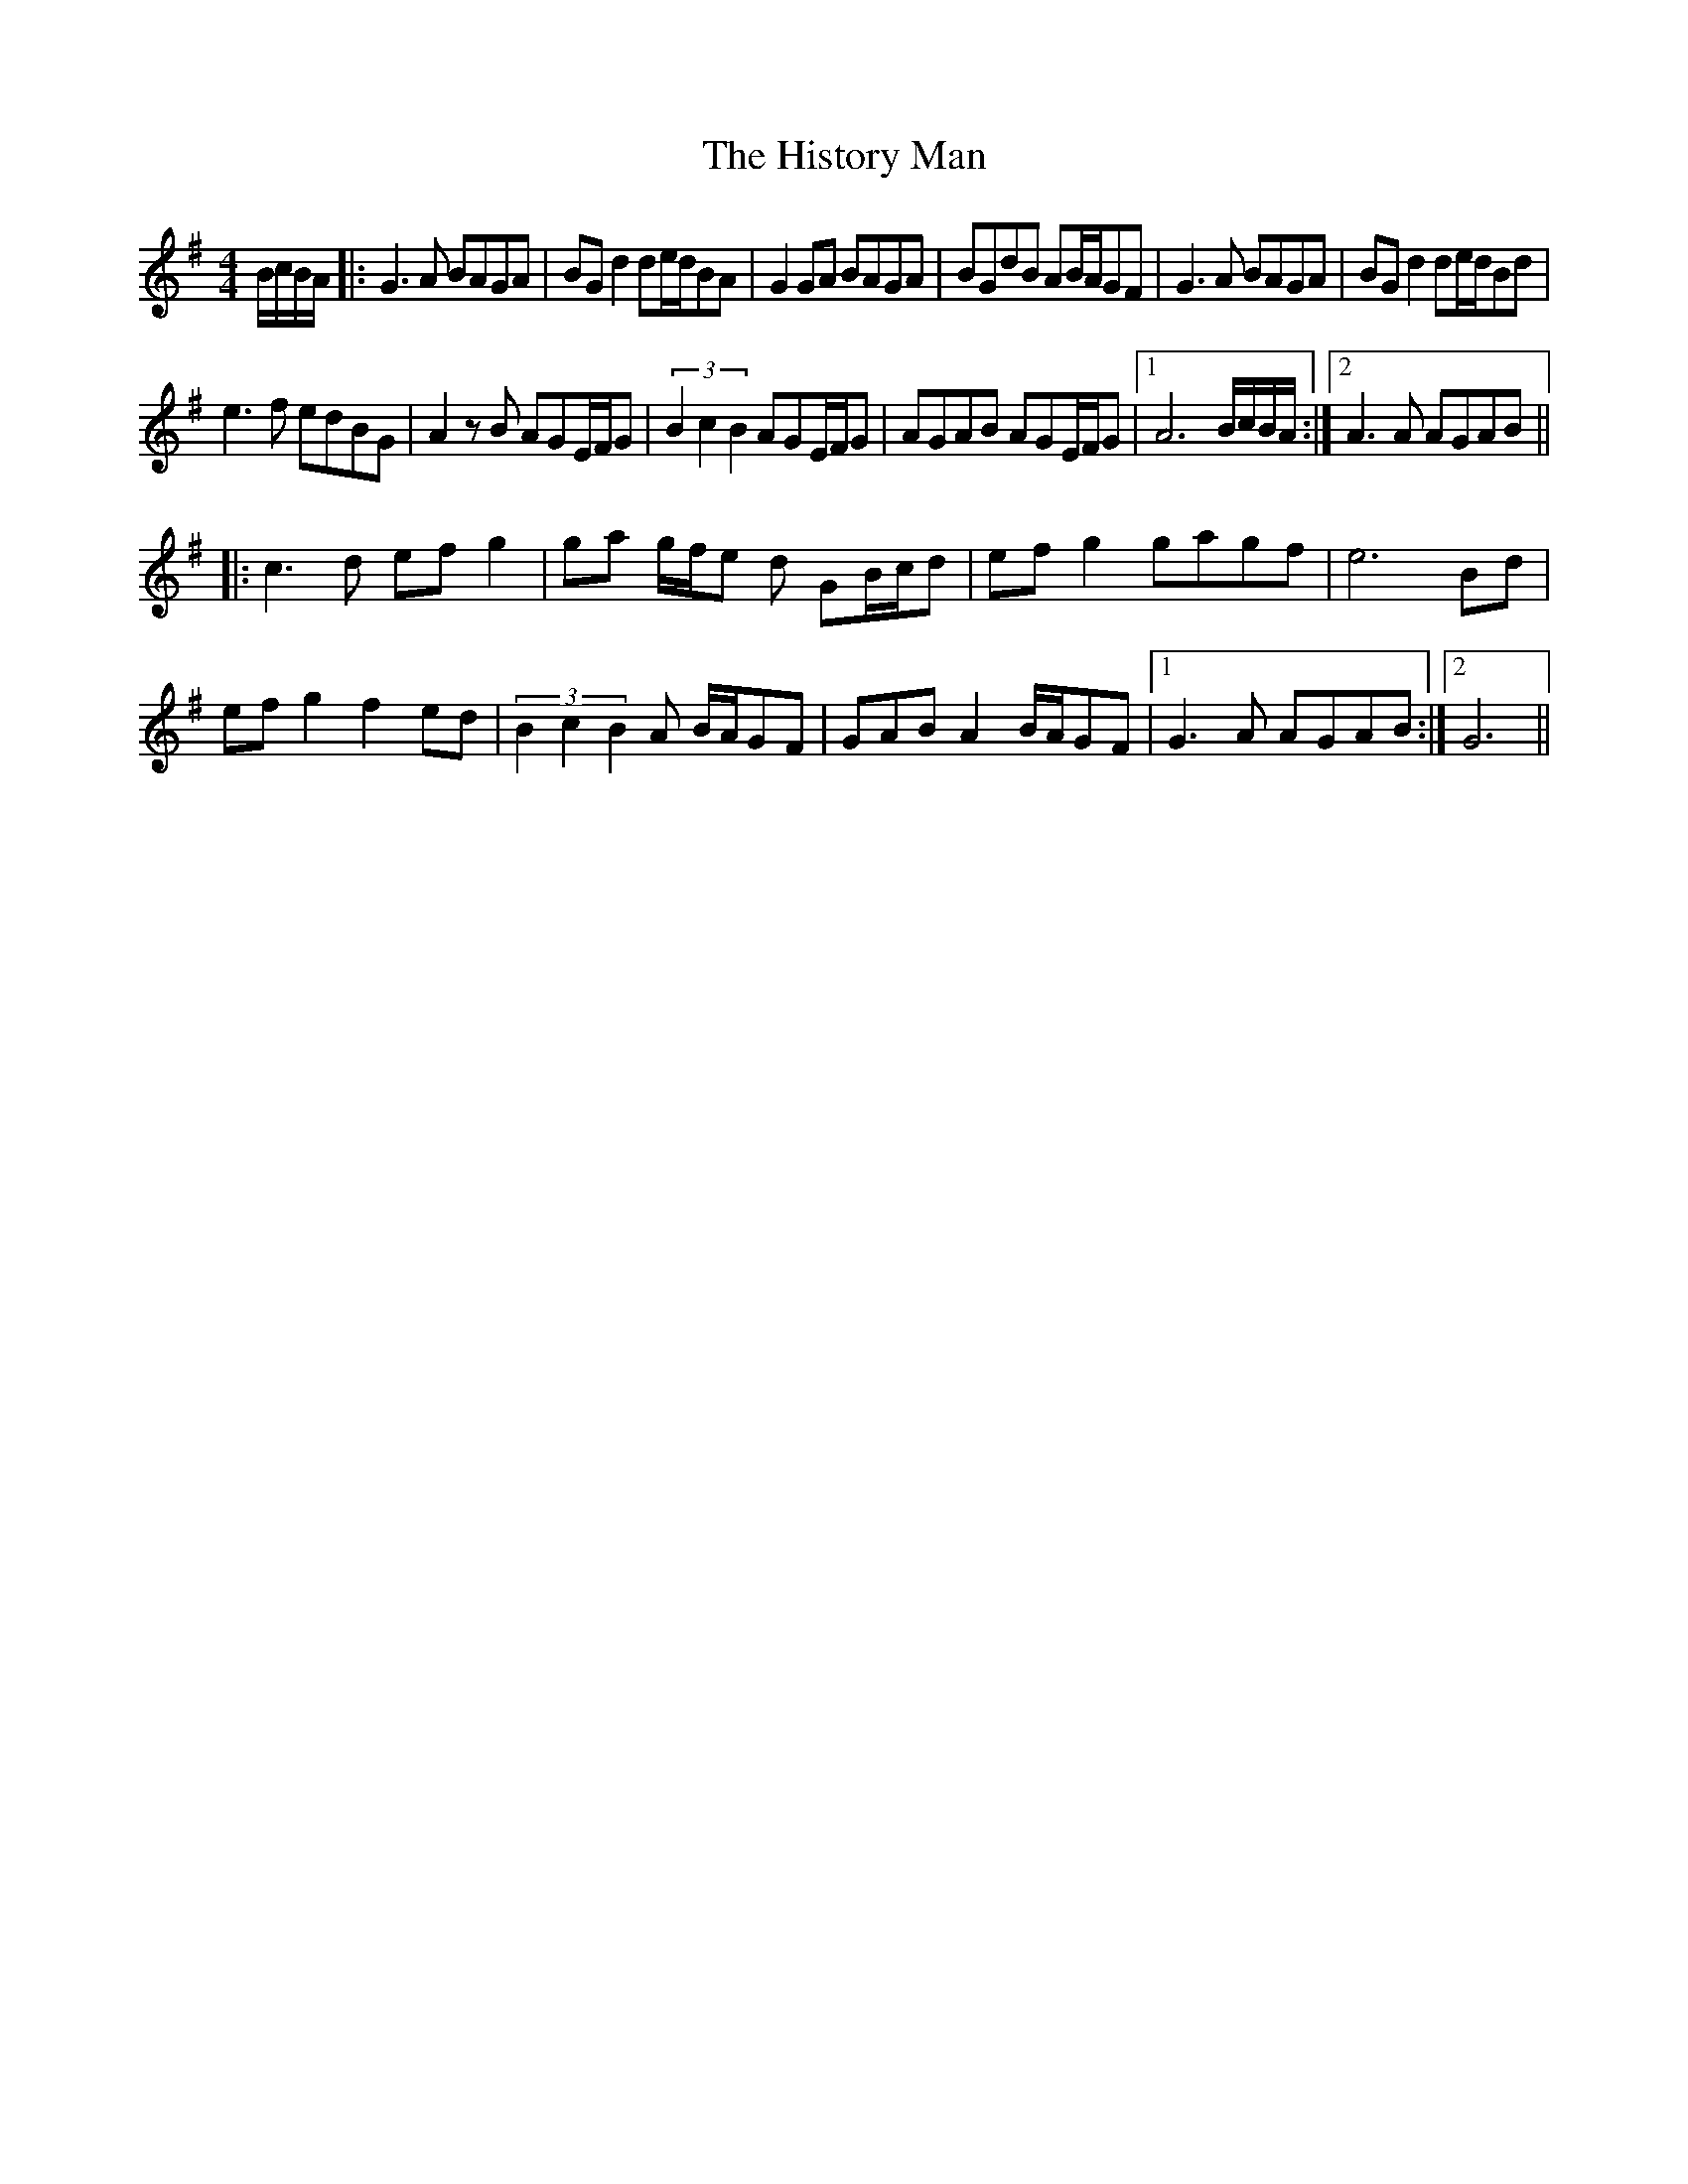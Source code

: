 X: 17559
T: History Man, The
R: barndance
M: 4/4
K: Gmajor
B/c/B/A/|:G3A BAGA|BG d2 de/d/BA|G2 GA BAGA|BGdB AB/A/GF|G3A BAGA|BGd2 de/d/Bd|
e3f edBG|A2zB AGE/F/G|(3B2c2B2 AGE/F/G|AGAB AGE/F/G|1 A6 B/c/B/A/:|2 A3A AGAB||
|:c3d efg2|ga g/f/e d GB/c/d|efg2 gagf|e6 Bd|
efg2 f2ed|(3B2c2B2A B/A/GF|GAB A2 B/A/GF|1 G3A AGAB:|2 G6||

